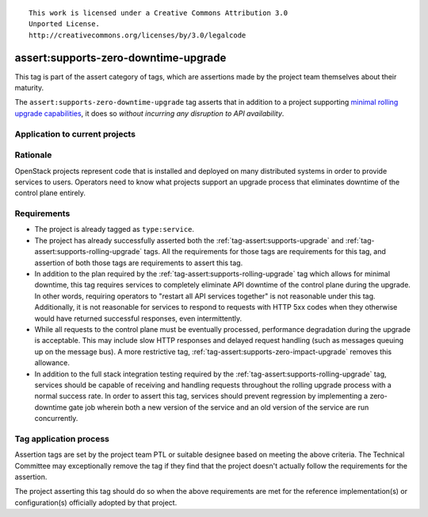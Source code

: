::

  This work is licensed under a Creative Commons Attribution 3.0
  Unported License.
  http://creativecommons.org/licenses/by/3.0/legalcode

.. _`tag-assert:supports-zero-downtime-upgrade`:

=====================================
assert:supports-zero-downtime-upgrade
=====================================

This tag is part of the assert category of tags, which are assertions made by
the project team themselves about their maturity.

The ``assert:supports-zero-downtime-upgrade`` tag asserts that in addition to a
project supporting `minimal rolling upgrade capabilities
<https://governance.openstack.org/reference/tags/assert_supports-rolling-upgrade.html>`_,
it does so *without incurring any disruption to API availability*.

Application to current projects
===============================

.. tagged-projects:: assert:supports-zero-downtime-upgrade


Rationale
=========

OpenStack projects represent code that is installed and deployed on many
distributed systems in order to provide services to users. Operators need to
know what projects support an upgrade process that eliminates downtime of the
control plane entirely.

Requirements
============

* The project is already tagged as ``type:service``.

* The project has already successfully asserted both the
  :ref:`tag-assert:supports-upgrade` and
  :ref:`tag-assert:supports-rolling-upgrade` tags. All the requirements for
  those tags are requirements for this tag, and assertion of both those tags
  are requirements to assert this tag.

* In addition to the plan required by the
  :ref:`tag-assert:supports-rolling-upgrade` tag which allows for minimal
  downtime, this tag requires services to completely eliminate API downtime of
  the control plane during the upgrade. In other words, requiring operators to
  "restart all API services together" is not reasonable under this tag.
  Additionally, it is not reasonable for services to respond to requests with
  HTTP 5xx codes when they otherwise would have returned successful responses,
  even intermittently.

* While all requests to the control plane must be eventually processed,
  performance degradation during the upgrade is acceptable. This may include
  slow HTTP responses and delayed request handling (such as messages queuing up
  on the message bus). A more restrictive tag,
  :ref:`tag-assert:supports-zero-impact-upgrade` removes this allowance.

* In addition to the full stack integration testing required by the
  :ref:`tag-assert:supports-rolling-upgrade` tag, services should be capable of
  receiving and handling requests throughout the rolling upgrade process with a
  normal success rate. In order to assert this tag, services should prevent
  regression by implementing a zero-downtime gate job wherein both a new
  version of the service and an old version of the service are run
  concurrently.

Tag application process
=======================

Assertion tags are set by the project team PTL or suitable designee based on
meeting the above criteria. The Technical Committee may exceptionally remove
the tag if they find that the project doesn't actually follow the requirements
for the assertion.

The project asserting this tag should do so when the above requirements are met
for the reference implementation(s) or configuration(s) officially adopted by
that project.
